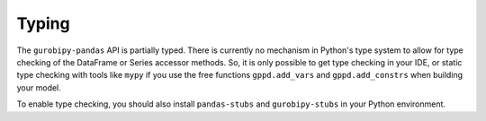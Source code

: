Typing
======

The ``gurobipy-pandas`` API is partially typed. There is currently no mechanism in Python's type system to allow for type checking of the DataFrame or Series accessor methods. So, it is only possible to get type checking in your IDE, or static type checking with tools like ``mypy`` if you use the free functions ``gppd.add_vars`` and ``gppd.add_constrs`` when building your model.

To enable type checking, you should also install ``pandas-stubs`` and ``gurobipy-stubs`` in your Python environment.

